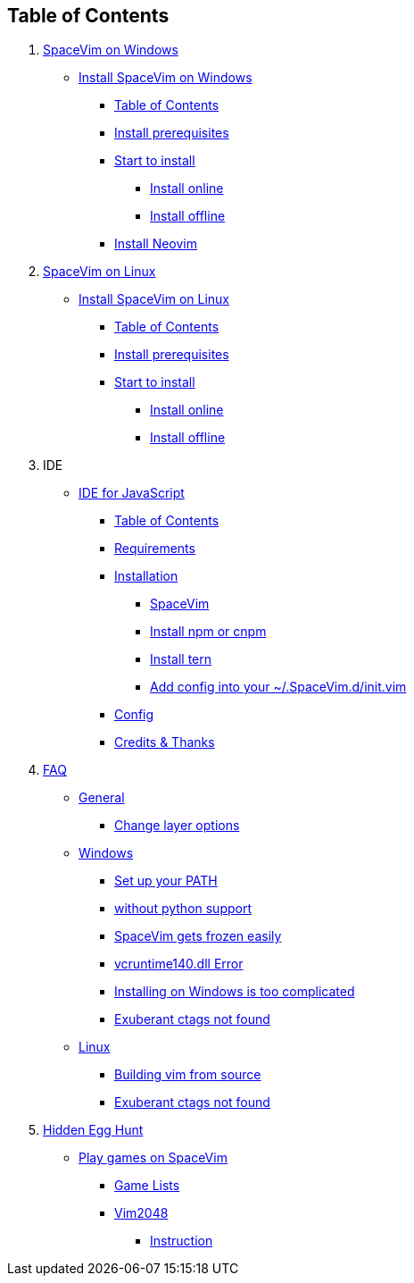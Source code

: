 == Table of Contents

[arabic]
. link:installation/installation-for-windows.md[SpaceVim on Windows]
* link:installation/installation-for-windows.adoc#install-spacevim-on-windows[Install SpaceVim on Windows]
** link:installation/installation-for-windows.adoc#table-of-contents[Table of Contents]
** link:installation/installation-for-windows.adoc#install-prerequisites[Install prerequisites]
** link:installation/installation-for-windows.adoc#start-to-install[Start to install]
*** link:installation/installation-for-windows.adoc#install-online[Install online]
*** link:installation/installation-for-windows.adoc#install-offline[Install offline]
** link:installation/installation-for-windows.adoc#install-neovim[Install Neovim]
. link:installation/installation-for-linux.md[SpaceVim on Linux]
* link:installation/installation-for-linux.adoc#install-spacevim-on-linux[Install SpaceVim on Linux]
** link:installation/installation-for-linux.adoc#table-of-contents[Table of Contents]
** link:installation/installation-for-linux.adoc#install-prerequisites[Install prerequisites]
** link:installation/installation-for-linux.adoc#start-to-install[Start to install]
*** link:installation/installation-for-linux.adoc#install-online[Install online]
*** link:installation/installation-for-linux.adoc#install-offline[Install offline]
. IDE
* link:IDE/JavaScript.adoc#ide-for-javascript[IDE for JavaScript]
** link:IDE/JavaScript.adoc#table-of-contents[Table of Contents]
** link:IDE/JavaScript.adoc#requirements[Requirements]
** link:IDE/JavaScript.adoc#installation[Installation]
*** link:IDE/JavaScript.adoc#spacevim[SpaceVim]
*** link:IDE/JavaScript.adoc#install-npm-or-cnpm[Install npm or cnpm]
*** link:IDE/JavaScript.adoc#install-tern[Install tern]
*** link:IDE/JavaScript.adoc#add-config-into-your-spacevimdinitvim[Add config into your ~/.SpaceVim.d/init.vim]
** link:IDE/JavaScript.adoc#config[Config]
** link:IDE/JavaScript.adoc#credits--thanks[Credits & Thanks]
. link:FAQ.adoc#faq[FAQ]
* link:FAQ.adoc#general[General]
** link:FAQ.adoc#change-layer-options[Change layer options]
* link:FAQ.adoc#windows[Windows]
** link:FAQ.adoc#set-up-your-path[Set up your PATH]
** link:FAQ.adoc#without-python-support[without python support]
** link:FAQ.adoc#spacevim-gets-frozen-easily[SpaceVim gets frozen easily]
** link:FAQ.adoc#vcruntime140dll-error[vcruntime140.dll Error]
** link:FAQ.adoc#installing-on-windows-is-too-complicated[Installing on Windows is too complicated]
** link:FAQ.adoc#exuberant-ctags-not-found[Exuberant ctags not found]
* link:FAQ.adoc#linux[Linux]
** link:FAQ.adoc#building-vim-from-source[Building vim from source]
** link:FAQ.adoc#exuberant-ctags-not-found-1[Exuberant ctags not found]
. link:hidden_Egg_Hunt[Hidden Egg Hunt]
* link:hidden_Egg_Hunt/play-games.adoc#play-games-on-spacevim[Play games on SpaceVim]
** link:hidden_Egg_Hunt/play-games.adoc#game-lists[Game Lists]
** link:hidden_Egg_Hunt/play-games.adoc#vim2048[Vim2048]
*** link:hidden_Egg_Hunt/play-games.adoc#instruction[Instruction]
